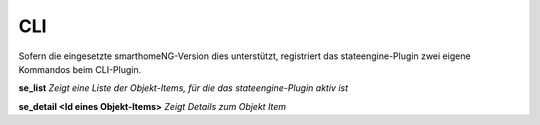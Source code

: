 .. index:: Plugins; Stateengine; CLI
.. index:: CLI

CLI
###

Sofern die eingesetzte smarthomeNG-Version dies unterstützt,
registriert das stateengine-Plugin zwei eigene Kommandos beim
CLI-Plugin.

**se_list**
*Zeigt eine Liste der Objekt-Items, für die das stateengine-Plugin aktiv ist*

**se_detail <Id eines Objekt-Items>**
*Zeigt Details zum Objekt Item*
